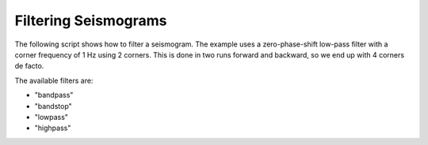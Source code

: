 .. _filtering-seismograms:

=====================
Filtering Seismograms
=====================

.. default-domain:: http://docs.obspy.org

The following script shows how to filter a seismogram. The example uses a
zero-phase-shift low-pass filter with a corner frequency of 1 Hz using 2
corners. This is done in two runs forward and backward, so we end up with 4
corners de facto.

The available filters are:

* "bandpass"
* "bandstop"
* "lowpass"
* "highpass" 

.. plot:: source/tutorial/filtering_seismograms.py
   :include-source:
